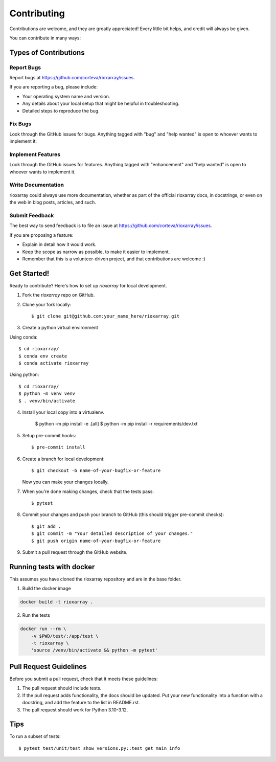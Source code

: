 .. highlight:: shell

============
Contributing
============

Contributions are welcome, and they are greatly appreciated! Every little bit
helps, and credit will always be given.

You can contribute in many ways:

Types of Contributions
----------------------

Report Bugs
~~~~~~~~~~~

Report bugs at https://github.com/corteva/rioxarray/issues.

If you are reporting a bug, please include:

* Your operating system name and version.
* Any details about your local setup that might be helpful in troubleshooting.
* Detailed steps to reproduce the bug.

Fix Bugs
~~~~~~~~

Look through the GitHub issues for bugs. Anything tagged with "bug" and "help
wanted" is open to whoever wants to implement it.

Implement Features
~~~~~~~~~~~~~~~~~~

Look through the GitHub issues for features. Anything tagged with "enhancement"
and "help wanted" is open to whoever wants to implement it.

Write Documentation
~~~~~~~~~~~~~~~~~~~

rioxarray could always use more documentation, whether as part of the
official rioxarray docs, in docstrings, or even on the web in blog posts,
articles, and such.

Submit Feedback
~~~~~~~~~~~~~~~

The best way to send feedback is to file an issue at https://github.com/corteva/rioxarray/issues.

If you are proposing a feature:

* Explain in detail how it would work.
* Keep the scope as narrow as possible, to make it easier to implement.
* Remember that this is a volunteer-driven project, and that contributions
  are welcome :)

Get Started!
------------

Ready to contribute? Here's how to set up `rioxarray` for local development.

1. Fork the `rioxarray` repo on GitHub.
2. Clone your fork locally::

    $ git clone git@github.com:your_name_here/rioxarray.git

3. Create a python virtual environment

Using conda::

    $ cd rioxarray/
    $ conda env create
    $ conda activate rioxarray

Using python::

    $ cd rioxarray/
    $ python -m venv venv
    $ . venv/bin/activate

4. Install your local copy into a virtualenv.

    $ python -m pip install -e .[all]
    $ python -m pip install -r requirements/dev.txt

5. Setup pre-commit hooks::

    $ pre-commit install

6. Create a branch for local development::

    $ git checkout -b name-of-your-bugfix-or-feature

   Now you can make your changes locally.

7. When you're done making changes, check that the tests pass::

    $ pytest

8. Commit your changes and push your branch to GitHub (this should trigger pre-commit checks)::

    $ git add .
    $ git commit -m "Your detailed description of your changes."
    $ git push origin name-of-your-bugfix-or-feature

9. Submit a pull request through the GitHub website.


Running tests with docker
-------------------------

This assumes you have cloned the rioxarray repository and are in the base folder.

1. Build the docker image

.. code-block:: bash

    docker build -t rioxarray .

2. Run the tests

.. code-block:: bash

    docker run --rm \
        -v $PWD/test/:/app/test \
        -t rioxarray \
        'source /venv/bin/activate && python -m pytest'


Pull Request Guidelines
-----------------------

Before you submit a pull request, check that it meets these guidelines:

1. The pull request should include tests.
2. If the pull request adds functionality, the docs should be updated. Put
   your new functionality into a function with a docstring, and add the
   feature to the list in README.rst.
3. The pull request should work for Python 3.10-3.12.

Tips
----

To run a subset of tests::

$ pytest test/unit/test_show_versions.py::test_get_main_info
